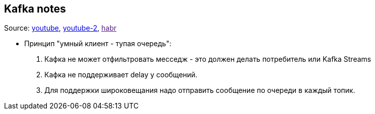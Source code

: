 == Kafka notes

Source: link:https://www.youtube.com/watch?v=vRkXEbynSa0[youtube], link:https://www.youtube.com/watch?v=PtFTGQG2LwA[youtube-2], link:[habr]

- Принцип "умный клиент - тупая очередь":
1. Кафка не может отфильтровать месседж - это должен делать потребитель или Kafka Streams
2. Кафка не поддерживает delay у сообщений.
3. Для поддержки широковещания надо отправить сообщение по очереди в каждый топик.
